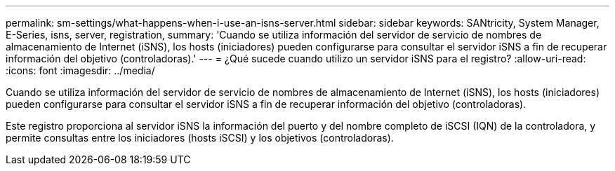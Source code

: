 ---
permalink: sm-settings/what-happens-when-i-use-an-isns-server.html 
sidebar: sidebar 
keywords: SANtricity, System Manager, E-Series, isns, server, registration, 
summary: 'Cuando se utiliza información del servidor de servicio de nombres de almacenamiento de Internet (iSNS), los hosts (iniciadores) pueden configurarse para consultar el servidor iSNS a fin de recuperar información del objetivo (controladoras).' 
---
= ¿Qué sucede cuando utilizo un servidor iSNS para el registro?
:allow-uri-read: 
:icons: font
:imagesdir: ../media/


[role="lead"]
Cuando se utiliza información del servidor de servicio de nombres de almacenamiento de Internet (iSNS), los hosts (iniciadores) pueden configurarse para consultar el servidor iSNS a fin de recuperar información del objetivo (controladoras).

Este registro proporciona al servidor iSNS la información del puerto y del nombre completo de iSCSI (IQN) de la controladora, y permite consultas entre los iniciadores (hosts iSCSI) y los objetivos (controladoras).
